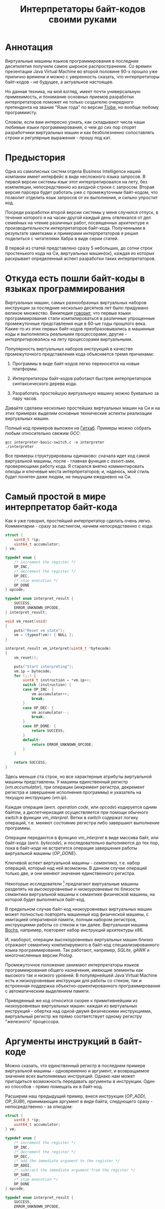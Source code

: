 #+OPTIONS: ^:nil num:nil p:nil timestamp:nil todo:nil date:nil creator:nil author:nil toc:nil
#+TITLE: Интерпретаторы байт-кодов своими руками
* Аннотация

  Виртуальные машины языков программирования в последние десятилетия получили самое широкое
  распространение. Со времен презентации Java Virtual Machine во второй половине 90-х прошло уже
  прилично времени и можно с уверенность сказать, что интерпретаторы байт-кодов - не будущее, а
  актуальное настоящее.

  Но данная техника, на мой взгляд, имеет почти универсальную применимость, и понимание основных
  приемов разработки интерпретаторов поможет не только создателю очередного претендента на звание
  "Язык года" по версии [[https://www.tiobe.com/tiobe-index/][Tiobe]], но вообще любому программисту.

  Словом, если вам интересно узнать, как складывают числа наши любимые языки программирования, о чем
  до сих пор спорят разработчики виртуальных машин и как безболезненно сопоставлять строки и
  регулярные выражения - прошу под кат.

* Предыстория

  Одна из самописных систем отдела Business Intelligence нашей компании имеет интерфейс в виде
  несложного языка запросов. В первой версии системы язык этот интерпретировался на лету, без
  компиляции, непосредственно из входной строки с запросом. Вторая версия парсера будет работать уже
  с промежуточным байт-кодом, что позволит отделить язык запросов от их выполнения, и сильно
  упростит код.

  Посреди разработки второй версии системы у меня случился отпуск, в течение которого я на
  часик-другой каждый день отвлекался от дел семейных на чтение различных работ, посвященных
  архитектуре и производительности интерпретаторов байт-кода. Полученными в результате заметками и
  примерами интерпретаторов я решил поделиться с читателями Хабра в виде серии статей.

  В первой из статей представлено сразу 5 небольших, до сотни строк простенького кода на Си,
  виртуальных машин(ок), каждая из которых раскрывает определенный аспект разработки таких
  интерпретаторов.

* Откуда есть пошли байт-коды в языках программирования

  Виртуальных машин, самых разнообразных виртуальных наборов инструкции за последние несколько
  десятков лет было придумано великое множество. Википедия [[https://ru.wikipedia.org/wiki/%D0%91%D0%B0%D0%B9%D1%82-%D0%BA%D0%BE%D0%B4][говорит]], что первые языки
  программирования стали компилироваться в различные упрощенные промежуточные представления еще в
  60-ые годы прошлого века. Какие-то из этих первых байт-кодов преобразовывались в машинные коды и
  выполнялись реальными процессорами, другие - /интерпретировались/ на лету процессорами
  виртуальными.

  Популярность виртуальных наборов инструкций в качестве промежуточного представления кода
  объясняется тремя причинами:

  1. Программы в виде байт-кодов легко переносятся на новые платформы.

  2. Интерпретаторы байт-кодов работают быстрее интерпретаторов синтаксического дерева кода.

  3. Разработать простейшую виртуальную машину можно буквально за пару часов.

  Давайте сделаем несколько простейших виртуальных машин на Си и на этих примерах выделим основные
  технические аспекты реализации виртуальных машин.

  Полный код примеров выложен на [[https://github.com/vkazanov/bytecode-interpreters-post][Гитхаб]]. Примеры можно собрать любым относительно свежим /GCC/:

  #+BEGIN_SRC shell
  gcc interpreter-basic-switch.c -o interpreter
  ./interpreter
  #+END_SRC

  Все примеры структурированы одинаково: сначала идет код самой виртуальной машины, после - главная
  функция с /assert/-ами, проверяющими работу кода. Я старался внятно комментировать опкоды и ключевые
  места интерпретаторов; и, надеюсь, мой стиль будет понятен даже людям, не пишущим ежедневно на Си.

* Самый простой в мире интерпретатор байт-кода

  Как я уже говорил, простейший интерпретатор сделать очень легко. Комментарии - сразу за листингом,
  начнем непосредственно с кода:

  #+BEGIN_SRC cpp
struct {
    uint8_t *ip;
    uint64_t accumulator;
} vm;

typedef enum {
    /* increment the register */
    OP_INC,
    /* decrement the register */
    OP_DEC,
    /* stop execution */
    OP_DONE
} opcode;

typedef enum interpret_result {
    SUCCESS,
    ERROR_UNKNOWN_OPCODE,
} interpret_result;

void vm_reset(void)
{
    puts("Reset vm state");
    vm = (typeof(vm)) { NULL };
}

interpret_result vm_interpret(uint8_t *bytecode)
{
    vm_reset();

    puts("Start interpreting");
    vm.ip = bytecode;
    for (;;) {
        uint8_t instruction = *vm.ip++;
        switch (instruction) {
        case OP_INC: {
            vm.accumulator++;
            break;
        }
        case OP_DEC: {
            vm.accumulator--;
            break;
        }
        case OP_DONE: {
            return SUCCESS;
        }
        default:
            return ERROR_UNKNOWN_OPCODE;
        }
    }

    return SUCCESS;
}

  #+END_SRC

  Здесь меньше ста строк, но все характерные атрибуты виртуальной машины представлены. У машины
  единственный регистр (/vm.accumulator/), три операции (инкремент регистра, декремент регистра и
  завершение исполнения программы) и указатель на текущую инструкцию (/vm.ip/).

  Каждая операция (англ. /operation code/, или /opcode/) кодируется одним байтом, а диспетчеризация
  осуществляется при помощи обычного /switch/ в функции /vm_interpret/. Ветки в /switch/ содержат логику
  операций, т.е. меняют состояние регистра либо завершают выполнение программы.

  Операции передаются в функцию /vm_interpret/ в виде массива байт, или байт-кода (англ. /bytecode/), и
  последовательно выполняются до тех пор, пока в байт-коде не встретится операция завершения работы
  виртуальной машины (/OP_DONE/).

  Ключевой аспект виртуальной машины - /семантика/, т.е. набор операций, который над ней возможны. В
  данном случае операций только две, и они меняют значение единственного регистра.

  Некоторые исследователи [fn:high-low-level] предлагают виртуальные машины разделять на
  /высокоуровневые/ и /низкоуровневые/ по близости семантики виртуальной машины к семантике физической
  машины, на которой будет выполняться байт-код.

  В предельном случае байт-код низкоуровневых виртуальных машин может полностью повторять машинный
  код физической машины, с имитацией оперативной памяти, полным набором регистров, инструкциями
  работы со стеком и так далее. Виртуальная машина [[http://bochs.sourceforge.net/][Bochs]], например, повторяет набор инструкций
  архитектуры x86.

  И, наоборот, операции высокоуровневых виртуальных машин близко отражают семантику компилируемого в
  байт-код специализированного языка программирования. Так работают, например, /SQLite/, /gAWK/ и
  многочисленные версии /Prolog/.

  Промежуточное положение занимают интерпретаторы языков программирования общего назначения, имеющие
  элементы как высокого так и низкого уровней. В популярнейшей Java Virtual Machine есть и
  низкоуровневые инструкции для работы со стеком, так и встроенная поддержка
  объектно-ориентированного программирования с автоматическим выделением памяти.

  Приведенный же код относится скорее к примитивнейшим из низкоуровневых виртуальных машин: каждая
  из виртуальных инструкций - обертка над одной-двумя физическими инструкциями, виртуальный регистр
  же прямо соответствует одному регистру "железного" процессора.

* Аргументы инструкций в байт-коде

  Можно сказать, что единственный регистр в последнем примере виртуальной машины - одновременно и
  аргумент, и возвращаемое значение всех выполняемых инструкций. Однако нам может пригодиться
  возможность передавать аргументы в инструкции. Один из способов - прямо помещать их в байт-код.

  Расширим наш предыдущий пример, внеся инструкции (/OP_ADDI/, /OP_SUBI/), принимающие аргумент в виде
  байта, следующего сразу - непосредственно - за опкодом:

  #+BEGIN_SRC cpp
struct {
    uint8_t *ip;
    uint64_t accumulator;
} vm;

typedef enum {
    /* increment the register */
    OP_INC,
    /* decrement the register */
    OP_DEC,
    /* add the immediate argument to the register */
    OP_ADDI,
    /* subtract the immediate argument from the register */
    OP_SUBI,
    /* stop execution */
    OP_DONE
} opcode;

typedef enum interpret_result {
    SUCCESS,
    ERROR_UNKNOWN_OPCODE,
} interpret_result;

void vm_reset(void)
{
    puts("Reset vm state");
    vm = (typeof(vm)) { NULL };
}

interpret_result vm_interpret(uint8_t *bytecode)
{
    vm_reset();

    puts("Start interpreting");
    vm.ip = bytecode;
    for (;;) {
        uint8_t instruction = *vm.ip++;
        switch (instruction) {
        case OP_INC: {
            vm.accumulator++;
            break;
        }
        case OP_DEC: {
            vm.accumulator--;
            break;
        }
        case OP_ADDI: {
            /* get the argument */
            uint8_t arg = *vm.ip++;
            vm.accumulator += arg;
            break;
        }
        case OP_SUBI: {
            /* get the argument */
            uint8_t arg = *vm.ip++;
            vm.accumulator -= arg;
            break;
        }
        case OP_DONE: {
            return SUCCESS;
        }
        default:
            return ERROR_UNKNOWN_OPCODE;
        }
    }

    return SUCCESS;
}

  #+END_SRC

  Новые инструкции (см. функцию /vm_interpret/) читают из байт-кода свой аргумент и
  прибавляют/вычитают его из регистра.

  Такой аргумент называется /непосредственным аргументом/ (англ. /immediate argument/), поскольку он
  располагается прямо в массиве опкодов. Главное ограничение в нашей реализации - аргумент
  представляет собой единственный байт и может принимать только 256 значений.

  В нашей виртуальной машине диапазон возможных значений аргументов инструкций не играет большой
  роли. Но если виртуальная машина будет использоваться в качестве интерпретатора настоящего языка,
  то имеет смысл усложнить байт-код, добавив в него отдельную от массива опкодов таблицу констант и
  инструкции с непосредственным аргументом, соответствующим адресу настоящего аргумента в таблице
  констант.

* Стековая машина

  Инструкции в нашей несложной виртуальной машине всегда работают с одним регистром и никак не могут
  передавать друг другу данные. Кроме того, аргумент у инструкции может быть только
  непосредственный, а, скажем, операции сложения или умножения принимают два аргумента.

  Проще говоря, у нас нет никакой возможности вычислять сложные выражения. Для решения этой задачи
  необходима /стековая машина/, то есть виртуальная машина со встроенным стеком:

  #+BEGIN_SRC cpp
#define STACK_MAX 256

struct {
    uint8_t *ip;

    /* Fixed-size stack */
    uint64_t stack[STACK_MAX];
    uint64_t *stack_top;

    /* A single register containing the result */
    uint64_t result;
} vm;

typedef enum {
    /* push the immediate argument onto the stack */
    OP_PUSHI,
    /* pop 2 values from the stack, add and push the result onto the stack */
    OP_ADD,
    /* pop 2 values from the stack, subtract and push the result onto the stack */
    OP_SUB,
    /* pop 2 values from the stack, divide and push the result onto the stack */
    OP_DIV,
    /* pop 2 values from the stack, multiply and push the result onto the stack */
    OP_MUL,
    /* pop the top of the stack and set it as execution result */
    OP_POP_RES,
    /* stop execution */
    OP_DONE,
} opcode;

typedef enum interpret_result {
    SUCCESS,
    ERROR_DIVISION_BY_ZERO,
    ERROR_UNKNOWN_OPCODE,
} interpret_result;

void vm_reset(void)
{
    puts("Reset vm state");
    vm = (typeof(vm)) { NULL };
    vm.stack_top = vm.stack;
}

void vm_stack_push(uint64_t value)
{
    *vm.stack_top = value;
    vm.stack_top++;
}

uint64_t vm_stack_pop(void)
{
    vm.stack_top--;
    return *vm.stack_top;
}

interpret_result vm_interpret(uint8_t *bytecode)
{
    vm_reset();

    puts("Start interpreting");
    vm.ip = bytecode;
    for (;;) {
        uint8_t instruction = *vm.ip++;
        switch (instruction) {
        case OP_PUSHI: {
            /* get the argument, push it onto stack */
            uint8_t arg = *vm.ip++;
            vm_stack_push(arg);
            break;
        }
        case OP_ADD: {
            /* Pop 2 values, add 'em, push the result back to the stack */
            uint64_t arg_right = vm_stack_pop();
            uint64_t arg_left = vm_stack_pop();
            uint64_t res = arg_left + arg_right;
            vm_stack_push(res);
            break;
        }
        case OP_SUB: {
            /* Pop 2 values, subtract 'em, push the result back to the stack */
            uint64_t arg_right = vm_stack_pop();
            uint64_t arg_left = vm_stack_pop();
            uint64_t res = arg_left - arg_right;
            vm_stack_push(res);
            break;
        }
        case OP_DIV: {
            /* Pop 2 values, divide 'em, push the result back to the stack */
            uint64_t arg_right = vm_stack_pop();
            /* Don't forget to handle the div by zero error */
            if (arg_right == 0)
                return ERROR_DIVISION_BY_ZERO;
            uint64_t arg_left = vm_stack_pop();
            uint64_t res = arg_left / arg_right;
            vm_stack_push(res);
            break;
        }
        case OP_MUL: {
            /* Pop 2 values, multiply 'em, push the result back to the stack */
            uint64_t arg_right = vm_stack_pop();
            uint64_t arg_left = vm_stack_pop();
            uint64_t res = arg_left * arg_right;
            vm_stack_push(res);
            break;
        }
        case OP_POP_RES: {
            /* Pop the top of the stack, set it as a result value */
            uint64_t res = vm_stack_pop();
            vm.result = res;
            break;
        }
        case OP_DONE: {
            return SUCCESS;
        }
        default:
            return ERROR_UNKNOWN_OPCODE;
        }
    }

    return SUCCESS;
}

  #+END_SRC

  В этом примере операций уже больше, и почти все они работают только со стеком. /OP_PUSHI/ помещает
  на стек свой непосредственный аргумент. Инструкции /OP_ADD/, /OP_SUB/, /OP_DIV/, /OP_MUL/ извлекают по
  паре значений со стека, вычисляют результат и помещают его обратно на стек. /OP_POP_RES/ снимает
  значение со стека и помещает его в регистр /result/, предназначенный для результатов работы
  виртуальной машины.

  Для операции деления (/OP_DIV/) отлавливается ошибка деления на ноль, что останавливает работу
  виртуальной машины.

  Возможности такой машины намного шире предыдущей машины с единственным регистром и позволяют,
  например, вычислять сложные арифметические выражения. Другим - и немаловажным! - преимуществом
  является простота компиляции языков программирования в байт-код стековой машины.

* Регистровая машина

  Благодаря своей простоте стековые виртуальные машины получили самое широкое распространение среди
  разработчиков языков программирования; те же JVM и Python используют именно стековую машину.

  Однако, у таких машин есть и недостатки: в виртуальную машину приходится добавлять специальные
  инструкции для работы со стеком, при вычислении выражений все аргументы многократно проходят через
  единственную структуру данных, в стековом коде неизбежно появляется множество лишних инструкций.

  Между тем, выполнение каждой лишней инструкции несет затраты на диспетчеризацию, т.е.
  декодирование опкода и переход к телу инструкций.

  Альтернатива стековым машинам - регистровые виртуальные машины. У таких машин более сложный
  байт-код: в каждой инструкции явно закодированы номер регистров-аргументов и номер
  регистра-результата. Соответственно, вместо стека в качестве хранилища промежуточных значений
  используется расширенный набор регистров.

  #+BEGIN_SRC cpp
#define REGISTER_NUM 16

struct {
    uint16_t *ip;

    /* Register array */
    uint64_t reg[REGISTER_NUM];

    /* A single register containing the result */
    uint64_t result;
} vm;

typedef enum {
    /* Load an immediate value into r0  */
    OP_LOADI,
    /* Add values in r0,r1 registers and put them into r2 */
    OP_ADD,
    /* Subtract values in r0,r1 registers and put them into r2 */
    OP_SUB,
    /* Divide values in r0,r1 registers and put them into r2 */
    OP_DIV,
    /* Multiply values in r0,r1 registers and put them into r2 */
    OP_MUL,
    /* Move a value from r0 register into the result register */
    OP_MOV_RES,
    /* stop execution */
    OP_DONE,
} opcode;

typedef enum interpret_result {
    SUCCESS,
    ERROR_DIVISION_BY_ZERO,
    ERROR_UNKNOWN_OPCODE,
} interpret_result;

void vm_reset(void)
{
    puts("Reset vm state");
    vm = (typeof(vm)) { NULL };
}

void decode(uint16_t instruction,
            uint8_t *op,
            uint8_t *reg0, uint8_t *reg1, uint8_t *reg2,
            uint8_t *imm)
{
    *op = (instruction & 0xF000) >> 12;
    *reg0 = (instruction & 0x0F00) >> 8;
    *reg1 = (instruction & 0x00F0) >> 4;
    *reg2 = (instruction & 0x000F);
    *imm = (instruction & 0x00FF);
}

interpret_result vm_interpret(uint16_t *bytecode)
{
    vm_reset();
    puts("Start interpreting");
    vm.ip = bytecode;

    uint8_t op, r0, r1, r2, immediate;
    for (;;) {
        /* fetch the instruction */
        uint16_t instruction = *vm.ip++;
        /* decode it */
        decode(instruction, &op, &r0, &r1, &r2, &immediate);
        /* dispatch */
        switch (op) {
        case OP_LOADI: {
            vm.reg[r0] = immediate;
            break;
        }
        case OP_ADD: {
            vm.reg[r2] = vm.reg[r0] + vm.reg[r1];
            break;
        }
        case OP_SUB: {
            vm.reg[r2] = vm.reg[r0] - vm.reg[r1];
            break;
        }
        case OP_DIV: {
            /* Don't forget to handle the div by zero error */
            if (vm.reg[r1] == 0)
                return ERROR_DIVISION_BY_ZERO;
            vm.reg[r2] = vm.reg[r0] / vm.reg[r1];
            break;
        }
        case OP_MUL: {
            vm.reg[r2] = vm.reg[r0] * vm.reg[r1];
            break;
        }
        case OP_MOV_RES: {
            vm.result = vm.reg[r0];
            break;
        }
        case OP_DONE: {
            return SUCCESS;
        }
        default:
            return ERROR_UNKNOWN_OPCODE;
        }
    }

    return SUCCESS;
}

  #+END_SRC

  В примере используется чисто регистровая машина на 16 регистров. Инструкции каждая занимают по 16
  бит и кодируются тремя способами:

  1. 4 бита на код операции + 4 бита на имя регистра + 8 бит на аргумент.
  2. 4 бита на код операции + трижды по 4 бита на имена регистров.
  3. 4 бита на код операции + 4 бита на единственное имя регистра + 8 неиспользованных бит.

  У нашей небольшой виртуальной машины совсем немного операций, поэтому 4-х битов - или 16 возможных
  операций - на опкод вполне достаточно. Операция определяет, что именно представляют оставшиеся
  биты инструкции.

  Первый вид кодирования (4 + 4 + 8) нужен для загрузки данных в регистры операцией /OP_LOADI/. Второй
  вид (4 + 4 + 4 + 4) используется для арифметических операций, которым должны знать, где брать пару
  аргументов и куда складывать результат вычисления. И, наконец, последний вид (4 + 4 + 8 ненужных
  бит) используется для инструкций с единственным регистром в качестве аргумента, в нашем случае это
  /OP_MOV_RES./

  Для кодирования и декодирования инструкций теперь нужна специальная логика (функция /decode/). С
  другой стороны, логика инструкций благодаря явному указанию расположения аргументов становится
  проще - исчезают операции со стеком.

  Ключевые особенности: в байт-коде регистровых машин меньше инструкций, отдельные инструкции шире,
  компиляция в такой байт-код сложнее - компилятору приходится решать, как использовать доступные
  регистры.

  Надо заметить, что на практике в регистровых виртуальных обычно есть и стек, куда помещаются,
  например, аргументы функций; регистры же используются для вычисления отдельных выражений.

  Даже если явного стека нет, то для построения стека используется массив, играющий ту же роль, что
  оперативная память в реальных машинах.

* Стековые и регистровые машины, сравнение

  Есть интересное исследование [fn:stack-vs-register], сильно повлиявшее на все последующие
  разработки в области виртуальных машин для языков программирования. Авторы работы предложили
  способ прямой трансляции из стекового кода стандартной JVM в регистровый код, и сравнили
  производительность.

  Способ не вполне тривиальный: код сначала транслируется, потом достаточно сложным образом
  оптимизируется. Но последующее прямое сравнение производительности одной и той же программы
  показало, что дополнительные циклы процессора, затраченные на декодирование инструкций, полностью
  компенсируются уменьшением общего числа инструкций.

  Или, если коротко, регистровая машина оказалась эффективней стековой.

  Как уже упоминалось выше, у этой эффективности есть вполне осязаемая цена: компилятор должен сам
  аллоцировать регистры и дополнительно желателен развитый оптимизатор.

  Спор о том, какая же архитектура лучше, все еще не закончен. Если говорить о компиляторах Java, то
  байт-код Dalvik VM, до недавних пор работавший в каждом Андроиде, был регистровым; но титульная
  JVM сохранила стековый набор инструкций. Виртуальная машина Lua использует регистровую машину, но
  Python VM по-прежнему стековая. И так далее.

* Байт-код в интерпретаторах регулярных выражений

  Наконец, чтобы отвлечься от низкоуровневых виртуальных машин давайте посмотрим на
  специализированный интерпретатор, проверяющий строки на соответствие регулярному выражению:

  #+BEGIN_SRC cpp

typedef enum {
    /* match a single char to an immediate argument from the string and advance ip and cp, or
     * abort*/
    OP_CHAR,
    /* jump to and match either left expression or the right one, abort if nothing matches*/
    OP_OR,
    /* do an absolute jump to an offset in the immediate argument */
    OP_JUMP,
    /* stop execution and report a successful match */
    OP_MATCH,
} opcode;

typedef enum match_result {
    MATCH_OK,
    MATCH_FAIL,
    MATCH_ERROR,
} match_result;

match_result vm_match_recur(uint8_t *bytecode, uint8_t *ip, char *sp)
{
    for (;;) {
        uint8_t instruction = *ip++;
        switch (instruction) {
        case OP_CHAR:{
            char cur_c = *sp;
            char arg_c = (char)*ip ;
            /* no match? FAILed to match */
            if (arg_c != cur_c)
                return MATCH_FAIL;
            /* advance both current instruction and character pointers */
            ip++;
            sp++;
            continue;
        }
        case OP_JUMP:{
            /* read the offset and jump to the instruction */
            uint8_t offset = *ip;
            ip = bytecode + offset;
            continue;
        }
        case OP_OR:{
            /* get both branch offsets */
            uint8_t left_offset = *ip++;
            uint8_t right_offset = *ip;
            /* check if following the first offset get a match */
            uint8_t *left_ip = bytecode + left_offset;
            if (vm_match_recur(bytecode, left_ip, sp) == MATCH_OK)
                return MATCH_OK;
            /* no match? Check the second branch */
            ip = bytecode + right_offset;
            continue;
        }
        case OP_MATCH:{
            /* success */
            return MATCH_OK;
        }
        }
        return MATCH_ERROR;
    }
}

match_result vm_match(uint8_t *bytecode, char *str)
{
    printf("Start matching a string: %s\n", str);
    return vm_match_recur(bytecode, bytecode, str);
}


  #+END_SRC

  Главная инструкция - /OP_CHAR/. Она берет свой непосредственный аргумент и сравнивает его с текущим
  символом в строке (/char *sp/). В случае совпадения ожидаемого символа и текущего символа в строке
  происходит переход к следующей инструкции и следующему символу.

  Машина также понимает операцию перехода (/OP_JUMP/), принимающую единственный непосредственный
  аргумент, Аргумент означает абсолютное смещение в байт-коде, откуда следует продолжать вычисление.

  Последняя важная операция - /OP_OR/. Она принимает два смещения, пробуя применить сначала код по
  первому из них, потом, в случае ошибки, второму. Делает она это при помощи рекурсивного вызова, то
  есть инструкция делает /обход в глубину/ дерева всех возможных вариантов регулярного выражения.

  Удивительно, но четырех опкодов и семидесяти строк кода достаточно, чтобы выразить регулярные
  выражения вида /"abc"/, /"a?bc"/, /"(ab|bc)d"/, /"a*bc"/. В этой виртуальной машине даже нет явного
  состояния, так как все необходимое - указатели на начало потока инструкций, текущую инструкцию и
  текущий символ - передается аргументами рекурсивной функции.

  Если вам интересны детали работы движков регулярных выражений, то лучшим введением может стать
  [[https://swtch.com/~rsc/regexp/][серия статей]] Расса Кокса (англ. /Russ Cox/), автора движка для работы с регулярными выражениями от
  /Google/ - [[https://github.com/google/re2][RE2]].

* Итоги

  Давайте подведем итоги.

  Для языков программирования общего назначения используются, как правило, две архитектуры: стековая
  и регистровая.

  В стековой модели основной структурой данных и способом передачи аргументов между инструкциями
  является стек. В регистровой модели для вычисления выражений используется набор регистров, но для
  хранения аргументов функций все равно используется явный или неявный стек.

  Наличие явного стека и набора регистров приближает такие машины к низкоуровневым, или даже
  реальным, машинам. Обилие низкоуровневых инструкций в таком байт-коде означает, что есть
  существенные затраты ресурсов физического процессора приходятся на декодирование и диспетчеризацию
  виртуальных инструкций.

  С другой стороны, в популярных виртуальных машинах большую роль играют и высокоуровневые
  инструкции. В Java, например, это инструкции полиморфных вызовов функций, аллокация объектов и
  сборка мусора.

  Чисто высокоуровневые виртуальные машины - интерпретаторы, к примеру, байт-кодов языков с развитой
  и далекой от "железа" семантикой - большую часть времени проводят не в диспетчере или декодере, а
  в телах инструкций и, соответственно, относительно эффективны.

  Практические рекомендации:

  1. Если вам понадобилась исполнять какой-либо байт-код, и сделать это в разумные сроки, то
     постарайтесь оперировать инструкциями, наиболее близкими к вашей конкретной задаче; чем выше
     семантический уровень, тем лучше. Это снизит затраты на диспетчеризацию и упростит генерацию
     такого кода.

  2. Если потребовалась большая гибкость и разнородная семантика, то следует хотя бы попробовать
     выделить общий знаменатель в байт-коде так, чтобы результирующие инструкции были на условно
     среднем уровне.

  3. Если в перспективе может понадобится вычислять какие-либо выражения - делайте стековую машину,
     это уменьшит головную боль при компиляции байт-кода.

  4. Если выражений не предвидится, то делайте тривиальную регистровую машину, что уберет затраты на
     стек и упростит сами инструкции.

  В следующих частях статьи я разберу практические реализации виртуальных машин в популярных языках
  программирования и расскажу, зачем же отделу Business Intelligence пригодился байт-код.

* Footnotes

[fn:stack-vs-register] Virtual machine showdown: Stack versus registers, 2008
[fn:high-low-level] Virtual-Machine Abstraction and Optimization Techniques, 2009
